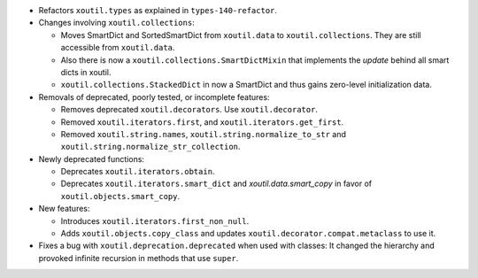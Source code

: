 - Refactors ``xoutil.types`` as explained in ``types-140-refactor``.

- Changes involving ``xoutil.collections``\ :

  - Moves SmartDict and SortedSmartDict from ``xoutil.data`` to
    ``xoutil.collections``. They are still accessible from
    ``xoutil.data``.

  - Also there is now a ``xoutil.collections.SmartDictMixin`` that
    implements the `update` behind all smart dicts in xoutil.

  - ``xoutil.collections.StackedDict`` in now a SmartDict and thus gains
    zero-level initialization data.

- Removals of deprecated, poorly tested, or incomplete features:

  - Removes deprecated ``xoutil.decorators``.  Use
    ``xoutil.decorator``.

  - Removed ``xoutil.iterators.first``, and ``xoutil.iterators.get_first``.

  - Removed ``xoutil.string.names``, ``xoutil.string.normalize_to_str`` and
    ``xoutil.string.normalize_str_collection``.

- Newly deprecated functions:

  - Deprecates ``xoutil.iterators.obtain``.

  - Deprecates ``xoutil.iterators.smart_dict`` and
    `xoutil.data.smart_copy` in favor of ``xoutil.objects.smart_copy``.

- New features:

  - Introduces ``xoutil.iterators.first_non_null``.

  - Adds ``xoutil.objects.copy_class`` and updates
    ``xoutil.decorator.compat.metaclass`` to use it.

- Fixes a bug with ``xoutil.deprecation.deprecated`` when used with classes:
  It changed the hierarchy and provoked infinite recursion in methods that use
  ``super``.
